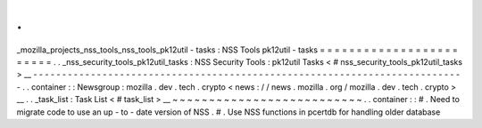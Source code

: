 .
.
_mozilla_projects_nss_tools_nss_tools_pk12util
-
tasks
:
NSS
Tools
pk12util
-
tasks
=
=
=
=
=
=
=
=
=
=
=
=
=
=
=
=
=
=
=
=
=
=
=
=
.
.
_nss_security_tools_pk12util_tasks
:
NSS
Security
Tools
:
pk12util
Tasks
<
#
nss_security_tools_pk12util_tasks
>
__
-
-
-
-
-
-
-
-
-
-
-
-
-
-
-
-
-
-
-
-
-
-
-
-
-
-
-
-
-
-
-
-
-
-
-
-
-
-
-
-
-
-
-
-
-
-
-
-
-
-
-
-
-
-
-
-
-
-
-
-
-
-
-
-
-
-
-
-
-
-
-
-
-
-
-
.
.
container
:
:
Newsgroup
:
mozilla
.
dev
.
tech
.
crypto
<
news
:
/
/
news
.
mozilla
.
org
/
mozilla
.
dev
.
tech
.
crypto
>
__
.
.
_task_list
:
Task
List
<
#
task_list
>
__
~
~
~
~
~
~
~
~
~
~
~
~
~
~
~
~
~
~
~
~
~
~
~
~
~
~
.
.
container
:
:
#
.
Need
to
migrate
code
to
use
an
up
-
to
-
date
version
of
NSS
.
#
.
Use
NSS
functions
in
pcertdb
for
handling
older
database
